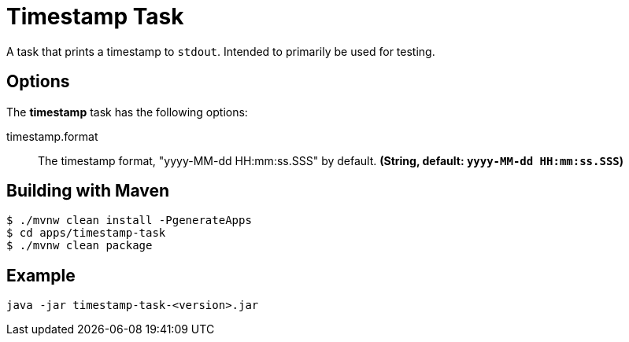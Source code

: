 //tag::ref-doc[]
= Timestamp Task

A task that prints a timestamp to `stdout`. Intended to primarily be used for testing.

== Options

// see syntax (soon to be automatically generated) in spring-cloud-stream starters
The **$$timestamp$$** $$task$$ has the following options:

//tag::configuration-properties[]
$$timestamp.format$$:: $$The timestamp format, "yyyy-MM-dd HH:mm:ss.SSS" by default.$$ *($$String$$, default: `$$yyyy-MM-dd HH:mm:ss.SSS$$`)*
//end::configuration-properties[]

== Building with Maven

```
$ ./mvnw clean install -PgenerateApps
$ cd apps/timestamp-task
$ ./mvnw clean package
```

== Example
```
java -jar timestamp-task-<version>.jar
```
//end::ref-doc[]
